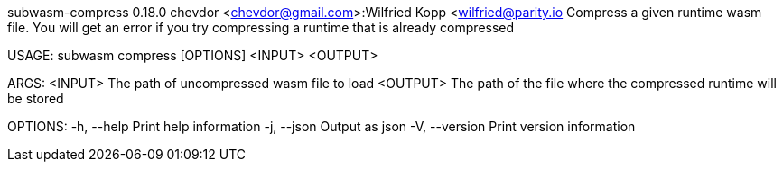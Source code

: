 subwasm-compress 0.18.0
chevdor <chevdor@gmail.com>:Wilfried Kopp <wilfried@parity.io
Compress a given runtime wasm file. You will get an error if you try compressing a runtime that is
already compressed

USAGE:
    subwasm compress [OPTIONS] <INPUT> <OUTPUT>

ARGS:
    <INPUT>     The path of uncompressed wasm file to load
    <OUTPUT>    The path of the file where the compressed runtime will be stored

OPTIONS:
    -h, --help       Print help information
    -j, --json       Output as json
    -V, --version    Print version information
